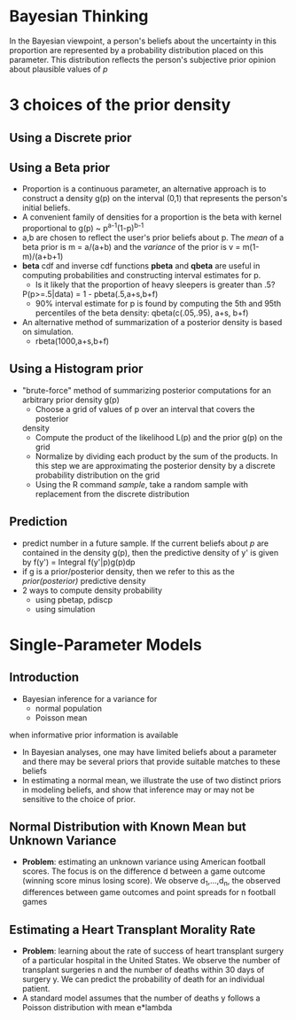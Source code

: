 * Bayesian Thinking
  In the Bayesian viewpoint, a person's beliefs about the uncertainty in this
  proportion are represented by a probability distribution placed on this
  parameter. This distribution reflects the person's subjective prior opinion
  about plausible values of /p/
* 3 choices of the prior density
** Using a Discrete prior
** Using a Beta prior
   - Proportion is a continuous parameter, an alternative approach is to construct a
     density g(p) on the interval (0,1) that represents the person's initial beliefs.
   - A convenient family of densities for a proportion is the beta with kernel
     proportional to
           g(p) ~ p^{a-1}(1-p)^{b-1}
   - a,b are chosen to reflect the user's prior beliefs about p. The /mean/ of a beta
     prior is m = a/(a+b) and the /variance/ of the prior is v = m(1-m)/(a+b+1)
   - *beta* cdf and inverse cdf functions *pbeta* and *qbeta* are useful in computing
     probabilities and constructing interval estimates for p.
        + Is it likely that the proportion of heavy sleepers is greater than .5?
	  P(p>=.5|data) = 1 - pbeta(.5,a+s,b+f)
	+ 90% interval estimate for p is found by computing the 5th and 95th 
	  percentiles of the beta density: qbeta(c(.05,.95), a+s, b+f)
   - An alternative method of summarization of a posterior density is based on 
     simulation.
        + rbeta(1000,a+s,b+f)
** Using a Histogram prior
   - "brute-force" method of summarizing posterior computations for an arbitrary 
     prior density g(p)
        + Choose a grid of values of p over an interval that covers the posterior
	  density
	+ Compute the product of the likelihood L(p) and the prior g(p) on the grid
	+ Normalize by dividing each product by the sum of the products. In this step
	  we are approximating the posterior density by a discrete probability 
	  distribution on the grid
	+ Using the R command /sample/, take a random sample with replacement from
	  the discrete distribution
** Prediction
   - predict number in a future sample. If the current beliefs about /p/ are 
     contained in the density g(p), then the predictive density of y' is given by
          f(y') = Integral f(y'|p)g(p)dp
   - if g is a prior/posterior density, then we refer to this as the 
     /prior(posterior)/ predictive density
   - 2 ways to compute density probability
     + using pbetap, pdiscp
     + using simulation


* Single-Parameter Models
** Introduction
- Bayesian inference for a variance for
  + normal population
  + Poisson mean
when informative prior information is available
- In Bayesian analyses, one may have limited beliefs about a parameter and there
  may be several priors that provide suitable matches to these beliefs
- In estimating a normal mean, we illustrate the use of two distinct priors in
  modeling beliefs, and show that inference may or may not be sensitive to the
  choice of prior.
** Normal Distribution with Known Mean but Unknown Variance
- *Problem*: estimating an unknown variance using American football scores. The focus
  is on the difference d between a game outcome (winning score minus losing score). 
  We observe d_1,...,d_n, the observed differences between game outcomes and point
  spreads for n football games

** Estimating a Heart Transplant Morality Rate
- *Problem*: learning about the rate of success of heart transplant surgery of a 
  particular hospital in the United States. We observe the number of transplant 
  surgeries n and the number of deaths within 30 days of surgery y. We can predict the 
  probability of death for an individual patient.
- A standard model assumes that the number of deaths y follows a Poisson distribution 
  with mean e*lambda
